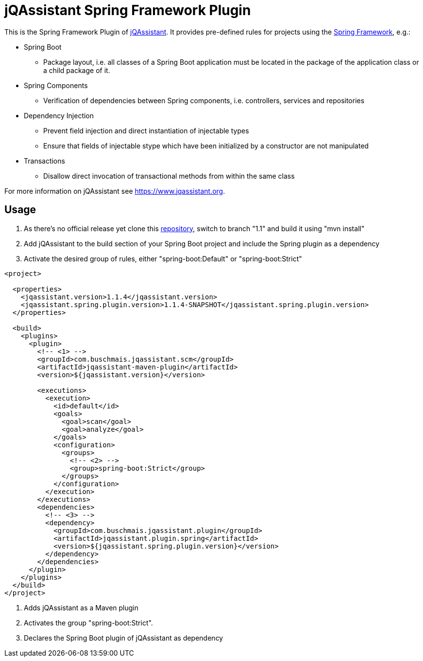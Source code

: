 = jQAssistant Spring Framework Plugin

This is the Spring Framework Plugin of https://www.jqassistant.org[jQAssistant].
It provides pre-defined rules for projects using the http://www.spring.org/[Spring Framework], e.g.:

* Spring Boot
** Package layout, i.e. all classes of a Spring Boot application must be located in the package of the application
   class or a child package of it.
* Spring Components
** Verification of dependencies between Spring components, i.e. controllers, services and repositories
* Dependency Injection
** Prevent field injection and direct instantiation of injectable types
** Ensure that fields of injectable stype which have been initialized by a constructor are not manipulated
* Transactions
** Disallow direct invocation of transactional methods from within the same class

For more information on jQAssistant see https://www.jqassistant.org[^].

== Usage

0. As there's no official release yet clone this https://github.com/buschmais/jqa-spring-plugin.git[repository], switch to branch "1.1" and build it using "mvn install"
1. Add jQAssistant to the build section of your Spring Boot project and include the Spring plugin as a dependency
3. Activate the desired group of rules, either "spring-boot:Default" or "spring-boot:Strict"

[source,xml]
----
<project>

  <properties>
    <jqassistant.version>1.1.4</jqassistant.version>
    <jqassistant.spring.plugin.version>1.1.4-SNAPSHOT</jqassistant.spring.plugin.version>
  </properties>

  <build>
    <plugins>
      <plugin>
        <!-- <1> -->
        <groupId>com.buschmais.jqassistant.scm</groupId>
        <artifactId>jqassistant-maven-plugin</artifactId>
        <version>${jqassistant.version}</version>

        <executions>
          <execution>
            <id>default</id>
            <goals>
              <goal>scan</goal>
              <goal>analyze</goal>
            </goals>
            <configuration>
              <groups>
                <!-- <2> -->
                <group>spring-boot:Strict</group>
              </groups>
            </configuration>
          </execution>
        </executions>
        <dependencies>
          <!-- <3> -->
          <dependency>
            <groupId>com.buschmais.jqassistant.plugin</groupId>
            <artifactId>jqassistant.plugin.spring</artifactId>
            <version>${jqassistant.spring.plugin.version}</version>
          </dependency>
        </dependencies>
      </plugin>
    </plugins>
  </build>
</project>
----

<1> Adds jQAssistant as a Maven plugin
<2> Activates the group "spring-boot:Strict".
<3> Declares the Spring Boot plugin of jQAssistant as dependency

